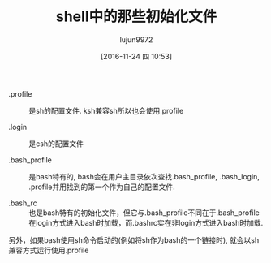 #+TITLE: shell中的那些初始化文件
#+AUTHOR: lujun9972
#+tags: shell,.bash
#+DATE: [2016-11-24 四 10:53]
#+OPTIONS: ^:{}

+ .profile :: 是sh的配置文件. ksh兼容sh所以也会使用.profile

+ .login :: 是csh的配置文件

+ .bash_profile :: 是bash特有的, bash会在用户主目录依次查找.bash_profile, .bash_login, .profile并用找到的第一个作为自己的配置文件.

+ .bash_rc :: 也是bash特有的初始化文件，但它与.bash_profile不同在于.bash_profile在login方式进入bash时加载，而.bashrc实在非login方式进入bash时加载.

另外，如果bash使用sh命令启动的(例如将sh作为bash的一个链接时), 就会以sh兼容方式运行使用.profile
